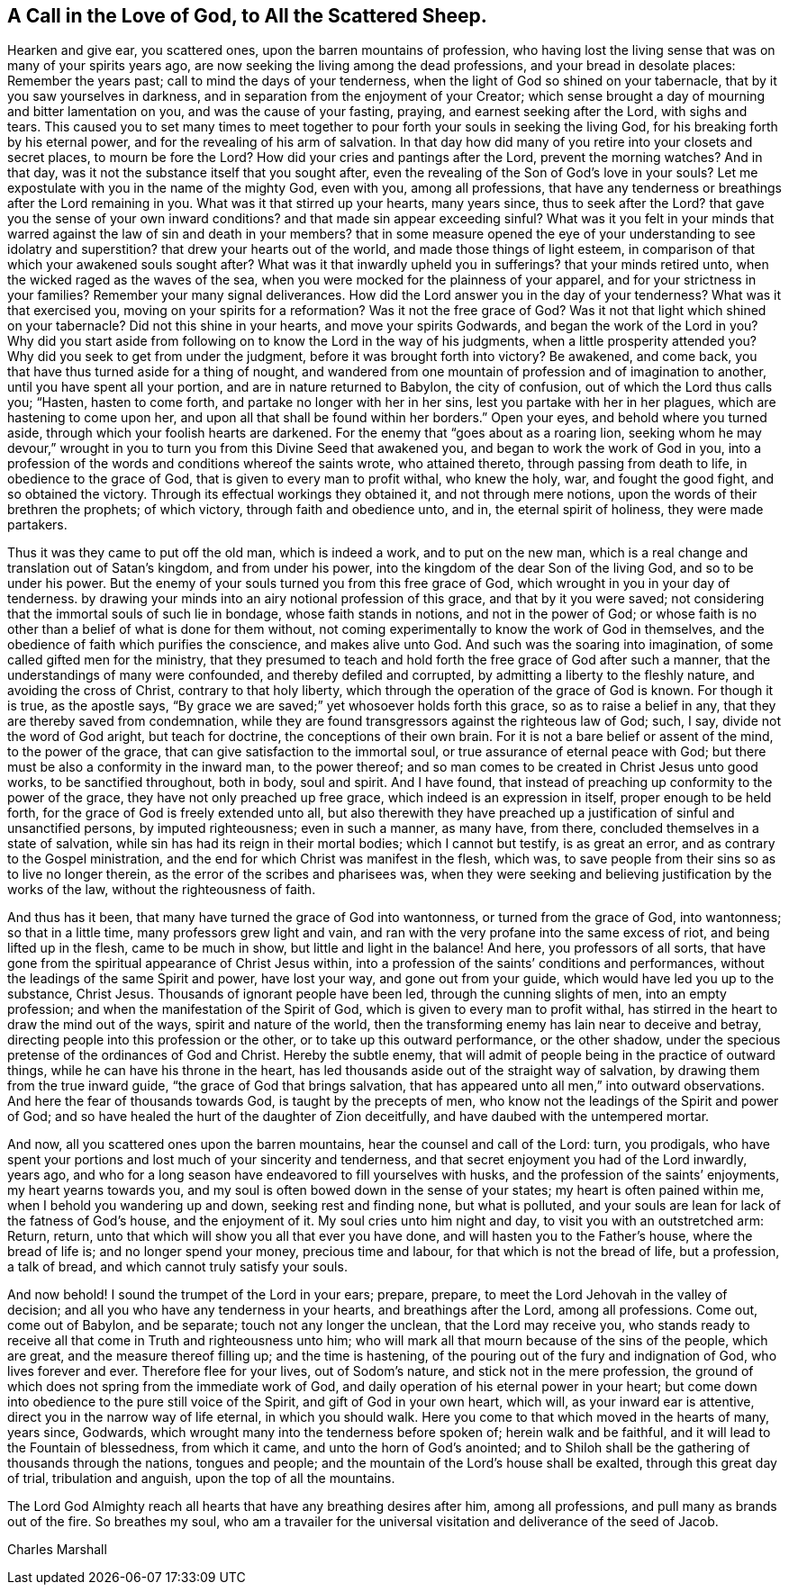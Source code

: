 [#call-in-love, short="A Call to the Scattered Sheep"]
== A Call in the Love of God, to All the Scattered Sheep.

Hearken and give ear, you scattered ones, upon the barren mountains of profession,
who having lost the living sense that was on many of your spirits years ago,
are now seeking the living among the dead professions,
and your bread in desolate places: Remember the years past;
call to mind the days of your tenderness,
when the light of God so shined on your tabernacle,
that by it you saw yourselves in darkness,
and in separation from the enjoyment of your Creator;
which sense brought a day of mourning and bitter lamentation on you,
and was the cause of your fasting, praying, and earnest seeking after the Lord,
with sighs and tears.
This caused you to set many times to meet together to
pour forth your souls in seeking the living God,
for his breaking forth by his eternal power,
and for the revealing of his arm of salvation.
In that day how did many of you retire into your closets and secret places,
to mourn be fore the Lord? How did your cries and pantings after the Lord,
prevent the morning watches? And in that day,
was it not the substance itself that you sought after,
even the revealing of the Son of God`'s love in your souls? Let
me expostulate with you in the name of the mighty God,
even with you, among all professions,
that have any tenderness or breathings after the Lord remaining in you.
What was it that stirred up your hearts, many years since,
thus to seek after the Lord? that gave you the sense of your own inward
conditions? and that made sin appear exceeding sinful? What was it you felt
in your minds that warred against the law of sin and death in your members?
that in some measure opened the eye of your understanding to see idolatry
and superstition? that drew your hearts out of the world,
and made those things of light esteem,
in comparison of that which your awakened souls sought after? What was it
that inwardly upheld you in sufferings? that your minds retired unto,
when the wicked raged as the waves of the sea,
when you were mocked for the plainness of your apparel,
and for your strictness in your families? Remember your many signal deliverances.
How did the Lord answer you in the day of your
tenderness? What was it that exercised you,
moving on your spirits for a reformation? Was it not the free grace of God? Was it
not that light which shined on your tabernacle? Did not this shine in your hearts,
and move your spirits Godwards,
and began the work of the Lord in you? Why did you start aside
from following on to know the Lord in the way of his judgments,
when a little prosperity attended you? Why did you seek to get from under the judgment,
before it was brought forth into victory? Be awakened, and come back,
you that have thus turned aside for a thing of nought,
and wandered from one mountain of profession and of imagination to another,
until you have spent all your portion, and are in nature returned to Babylon,
the city of confusion, out of which the Lord thus calls you; "`Hasten,
hasten to come forth, and partake no longer with her in her sins,
lest you partake with her in her plagues, which are hastening to come upon her,
and upon all that shall be found within her borders.`"
Open your eyes, and behold where you turned aside,
through which your foolish hearts are darkened.
For the enemy that "`goes about as a roaring lion,
seeking whom he may devour,`" wrought in you to
turn you from this Divine Seed that awakened you,
and began to work the work of God in you,
into a profession of the words and conditions whereof the saints wrote,
who attained thereto, through passing from death to life,
in obedience to the grace of God, that is given to every man to profit withal,
who knew the holy, war, and fought the good fight, and so obtained the victory.
Through its effectual workings they obtained it, and not through mere notions,
upon the words of their brethren the prophets; of which victory,
through faith and obedience unto, and in, the eternal spirit of holiness,
they were made partakers.

Thus it was they came to put off the old man, which is indeed a work,
and to put on the new man, which is a real change and translation out of Satan`'s kingdom,
and from under his power, into the kingdom of the dear Son of the living God,
and so to be under his power.
But the enemy of your souls turned you from this free grace of God,
which wrought in you in your day of tenderness.
by drawing your minds into an airy notional profession of this grace,
and that by it you were saved;
not considering that the immortal souls of such lie in bondage,
whose faith stands in notions, and not in the power of God;
or whose faith is no other than a belief of what is done for them without,
not coming experimentally to know the work of God in themselves,
and the obedience of faith which purifies the conscience, and makes alive unto God.
And such was the soaring into imagination, of some called gifted men for the ministry,
that they presumed to teach and hold forth the free grace of God after such a manner,
that the understandings of many were confounded, and thereby defiled and corrupted,
by admitting a liberty to the fleshly nature, and avoiding the cross of Christ,
contrary to that holy liberty, which through the operation of the grace of God is known.
For though it is true, as the apostle says,
"`By grace we are saved;`" yet whosoever holds forth this grace,
so as to raise a belief in any, that they are thereby saved from condemnation,
while they are found transgressors against the righteous law of God; such, I say,
divide not the word of God aright, but teach for doctrine,
the conceptions of their own brain.
For it is not a bare belief or assent of the mind, to the power of the grace,
that can give satisfaction to the immortal soul,
or true assurance of eternal peace with God;
but there must be also a conformity in the inward man, to the power thereof;
and so man comes to be created in Christ Jesus unto good works,
to be sanctified throughout, both in body, soul and spirit.
And I have found, that instead of preaching up conformity to the power of the grace,
they have not only preached up free grace, which indeed is an expression in itself,
proper enough to be held forth, for the grace of God is freely extended unto all,
but also therewith they have preached up a
justification of sinful and unsanctified persons,
by imputed righteousness; even in such a manner, as many have, from there,
concluded themselves in a state of salvation,
while sin has had its reign in their mortal bodies; which I cannot but testify,
is as great an error, and as contrary to the Gospel ministration,
and the end for which Christ was manifest in the flesh, which was,
to save people from their sins so as to live no longer therein,
as the error of the scribes and pharisees was,
when they were seeking and believing justification by the works of the law,
without the righteousness of faith.

And thus has it been, that many have turned the grace of God into wantonness,
or turned from the grace of God, into wantonness; so that in a little time,
many professors grew light and vain,
and ran with the very profane into the same excess of riot,
and being lifted up in the flesh, came to be much in show,
but little and light in the balance!
And here, you professors of all sorts,
that have gone from the spiritual appearance of Christ Jesus within,
into a profession of the saints`' conditions and performances,
without the leadings of the same Spirit and power, have lost your way,
and gone out from your guide, which would have led you up to the substance, Christ Jesus.
Thousands of ignorant people have been led, through the cunning slights of men,
into an empty profession; and when the manifestation of the Spirit of God,
which is given to every man to profit withal,
has stirred in the heart to draw the mind out of the ways,
spirit and nature of the world,
then the transforming enemy has lain near to deceive and betray,
directing people into this profession or the other,
or to take up this outward performance, or the other shadow,
under the specious pretense of the ordinances of God and Christ.
Hereby the subtle enemy,
that will admit of people being in the practice of outward things,
while he can have his throne in the heart,
has led thousands aside out of the straight way of salvation,
by drawing them from the true inward guide, "`the grace of God that brings salvation,
that has appeared unto all men,`" into outward observations.
And here the fear of thousands towards God, is taught by the precepts of men,
who know not the leadings of the Spirit and power of God;
and so have healed the hurt of the daughter of Zion deceitfully,
and have daubed with the untempered mortar.

And now, all you scattered ones upon the barren mountains,
hear the counsel and call of the Lord: turn, you prodigals,
who have spent your portions and lost much of your sincerity and tenderness,
and that secret enjoyment you had of the Lord inwardly, years ago,
and who for a long season have endeavored to fill yourselves with husks,
and the profession of the saints`' enjoyments, my heart yearns towards you,
and my soul is often bowed down in the sense of your states;
my heart is often pained within me, when I behold you wandering up and down,
seeking rest and finding none, but what is polluted,
and your souls are lean for lack of the fatness of God`'s house, and the enjoyment of it.
My soul cries unto him night and day, to visit you with an outstretched arm: Return,
return, unto that which will show you all that ever you have done,
and will hasten you to the Father`'s house, where the bread of life is;
and no longer spend your money, precious time and labour,
for that which is not the bread of life, but a profession, a talk of bread,
and which cannot truly satisfy your souls.

And now behold!
I sound the trumpet of the Lord in your ears; prepare, prepare,
to meet the Lord Jehovah in the valley of decision;
and all you who have any tenderness in your hearts, and breathings after the Lord,
among all professions.
Come out, come out of Babylon, and be separate; touch not any longer the unclean,
that the Lord may receive you,
who stands ready to receive all that come in Truth and righteousness unto him;
who will mark all that mourn because of the sins of the people, which are great,
and the measure thereof filling up; and the time is hastening,
of the pouring out of the fury and indignation of God, who lives forever and ever.
Therefore flee for your lives, out of Sodom`'s nature,
and stick not in the mere profession,
the ground of which does not spring from the immediate work of God,
and daily operation of his eternal power in your heart;
but come down into obedience to the pure still voice of the Spirit,
and gift of God in your own heart, which will, as your inward ear is attentive,
direct you in the narrow way of life eternal, in which you should walk.
Here you come to that which moved in the hearts of many, years since, Godwards,
which wrought many into the tenderness before spoken of; herein walk and be faithful,
and it will lead to the Fountain of blessedness, from which it came,
and unto the horn of God`'s anointed;
and to Shiloh shall be the gathering of thousands through the nations,
tongues and people; and the mountain of the Lord`'s house shall be exalted,
through this great day of trial, tribulation and anguish,
upon the top of all the mountains.

The Lord God Almighty reach all hearts that have any breathing desires after him,
among all professions, and pull many as brands out of the fire.
So breathes my soul,
who am a travailer for the universal visitation and deliverance of the seed of Jacob.

[.signed-section-signature]
Charles Marshall
